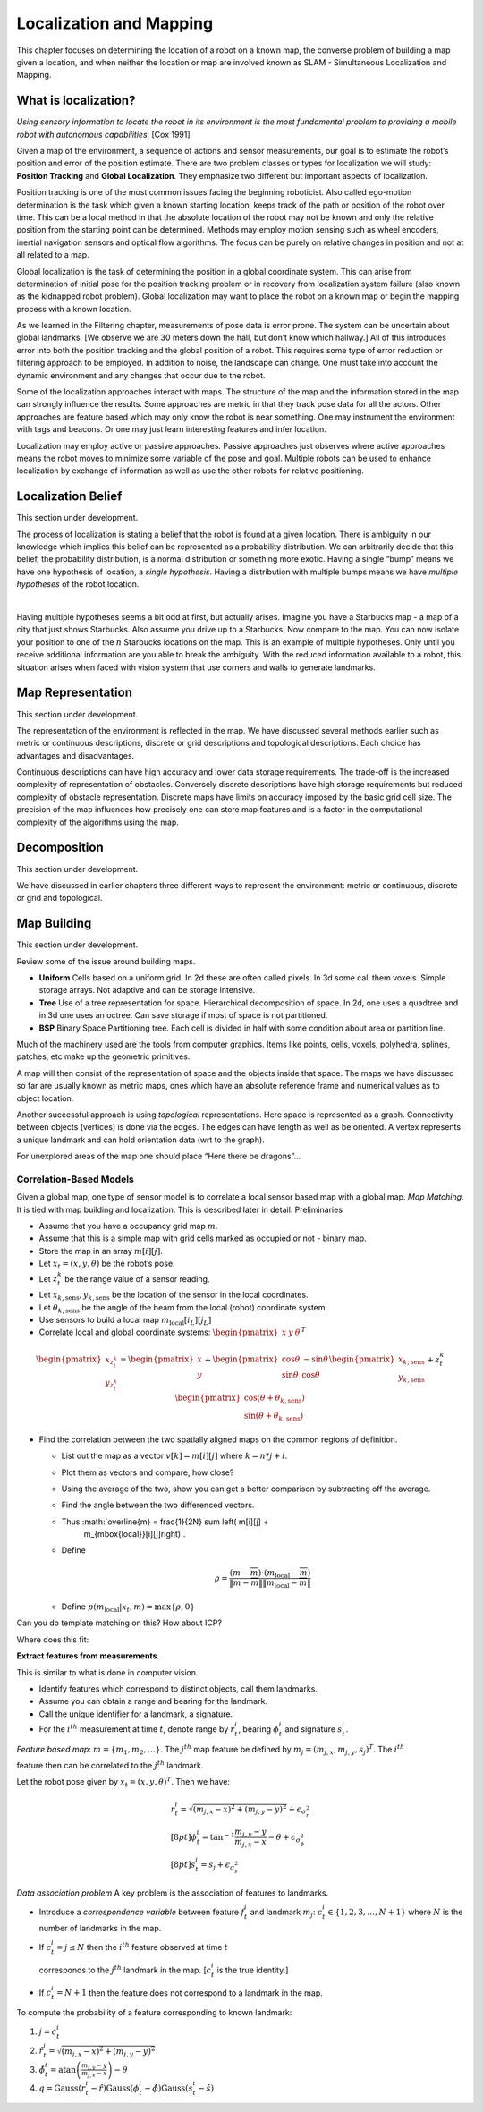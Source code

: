 Localization and Mapping
========================

This chapter focuses on determining the location of a robot on a known
map, the converse problem of building a map given a location, and when
neither the location or map are involved known as SLAM - Simultaneous
Localization and Mapping.

What is localization?
---------------------

*Using sensory information to locate the robot in its environment is the
most fundamental problem to providing a mobile robot with autonomous
capabilities.* [Cox 1991]

Given a map of the environment, a sequence of actions and sensor
measurements, our goal is to estimate the robot’s position and error of
the position estimate. There are two problem classes or types for
localization we will study: **Position Tracking** and **Global
Localization**. They emphasize two different but important aspects of
localization.

Position tracking is one of the most common issues facing the beginning
roboticist. Also called ego-motion determination is the task which given
a known starting location, keeps track of the path or position of the
robot over time. This can be a local method in that the absolute
location of the robot may not be known and only the relative position
from the starting point can be determined. Methods may employ motion
sensing such as wheel encoders, inertial navigation sensors and optical
flow algorithms. The focus can be purely on relative changes in position
and not at all related to a map.

Global localization is the task of determining the position in a global
coordinate system. This can arise from determination of initial pose for
the position tracking problem or in recovery from localization system
failure (also known as the kidnapped robot problem). Global localization
may want to place the robot on a known map or begin the mapping process
with a known location.

As we learned in the Filtering chapter, measurements of pose data is
error prone. The system can be uncertain about global landmarks. [We
observe we are 30 meters down the hall, but don’t know which hallway.]
All of this introduces error into both the position tracking and the
global position of a robot. This requires some type of error reduction
or filtering approach to be employed. In addition to noise, the
landscape can change. One must take into account the dynamic environment
and any changes that occur due to the robot.

Some of the localization approaches interact with maps. The structure of
the map and the information stored in the map can strongly influence the
results. Some approaches are metric in that they track pose data for all
the actors. Other approaches are feature based which may only know the
robot is near something. One may instrument the environment with tags
and beacons. Or one may just learn interesting features and infer
location.

Localization may employ active or passive approaches. Passive approaches
just observes where active approaches means the robot moves to minimize
some variable of the pose and goal. Multiple robots can be used to
enhance localization by exchange of information as well as use the other
robots for relative positioning.

Localization Belief
-------------------

This section under development.

The process of localization is stating a belief that the robot is found
at a given location. There is ambiguity in our knowledge which implies
this belief can be represented as a probability distribution. We can
arbitrarily decide that this belief, the probability distribution, is a
normal distribution or something more exotic. Having a single “bump”
means we have one hypothesis of location, a *single hypothesis*. Having
a distribution with multiple bumps means we have *multiple hypotheses*
of the robot location.

|Single and Multiple Hypotheses.|   |Single and Multiple Hypotheses.|

Having multiple hypotheses seems a bit odd at first, but actually
arises. Imagine you have a Starbucks map - a map of a city that just
shows Starbucks. Also assume you drive up to a Starbucks. Now compare to
the map. You can now isolate your position to one of the :math:`n`
Starbucks locations on the map. This is an example of multiple
hypotheses. Only until you receive additional information are you able
to break the ambiguity. With the reduced information available to a
robot, this situation arises when faced with vision system that use
corners and walls to generate landmarks.

Map Representation
------------------

This section under development.

The representation of the environment is reflected in the map. We have
discussed several methods earlier such as metric or continuous
descriptions, discrete or grid descriptions and topological
descriptions. Each choice has advantages and disadvantages.

Continuous descriptions can have high accuracy and lower data storage
requirements. The trade-off is the increased complexity of
representation of obstacles. Conversely discrete descriptions have high
storage requirements but reduced complexity of obstacle representation.
Discrete maps have limits on accuracy imposed by the basic grid cell
size. The precision of the map influences how precisely one can store
map features and is a factor in the computational complexity of the
algorithms using the map.

Decomposition
-------------

This section under development.

We have discussed in earlier chapters three different ways to represent
the environment: metric or continuous, discrete or grid and topological.

Map Building
------------

This section under development.

Review some of the issue around building maps.

-  **Uniform** Cells based on a uniform grid. In 2d these are often
   called pixels. In 3d some call them voxels. Simple storage arrays.
   Not adaptive and can be storage intensive.

-  **Tree** Use of a tree representation for space. Hierarchical
   decomposition of space. In 2d, one uses a quadtree and in 3d one uses
   an octree. Can save storage if most of space is not partitioned.

-  **BSP** Binary Space Partitioning tree. Each cell is divided in half
   with some condition about area or partition line.

Much of the machinery used are the tools from computer graphics. Items
like points, cells, voxels, polyhedra, splines, patches, etc make up the
geometric primitives.

A map will then consist of the representation of space and the objects
inside that space. The maps we have discussed so far are usually known
as metric maps, ones which have an absolute reference frame and
numerical values as to object location.

Another successful approach is using *topological* representations. Here
space is represented as a graph. Connectivity between objects (vertices)
is done via the edges. The edges can have length as well as be oriented.
A vertex represents a unique landmark and can hold orientation data (wrt
to the graph).

For unexplored areas of the map one should place “Here there be
dragons”...

Correlation-Based Models
~~~~~~~~~~~~~~~~~~~~~~~~

Given a global map, one type of sensor model is to correlate a local
sensor based map with a global map. *Map Matching*. It is tied with map
building and localization. This is described later in detail.
Preliminaries

-  Assume that you have a occupancy grid map :math:`m`.

-  Assume that this is a simple map with grid cells marked as occupied
   or not - binary map.

-  Store the map in an array :math:`m[i][j]`.

-  Let :math:`x_t = (x,y,\theta)` be the robot’s pose.

-  Let :math:`z_t^k` be the range value of a sensor reading.

-  Let :math:`x_{k,\mbox{sens}}, y_{k,\mbox{sens}}` be the location of
   the sensor in the local coordinates.

-  Let :math:`\theta_{k,\mbox{sens}}` be the angle of the beam from the
   local (robot) coordinate system.

-  Use sensors to build a local map :math:`m_{\mbox{local}}[i_L][j_L]`

-  Correlate local and global coordinate systems:
   :math:`\begin{pmatrix}x & y & \theta\end{pmatrix}^T`

.. figure:: sensor/coords.png
   :alt: Coordinate transforms to relate observed obstacle to global
   map.

   Coordinate transforms to relate observed obstacle to global map.

.. math::

   \begin{pmatrix} x_{z_t^k}\\y_{z_t^k} \end{pmatrix} =
     \begin{pmatrix}x \\ y \end{pmatrix} + \begin{pmatrix} \cos\theta &
       -\sin\theta \\ \sin\theta & \cos\theta\end{pmatrix}
        \begin{pmatrix}x_{k,\mbox{sens}}\\y_{k,\mbox{sens}}\end{pmatrix}
        + z_t^k \begin{pmatrix}\cos (\theta + \theta_{k,\mbox{sens}}) \\
        \sin (\theta + \theta_{k,\mbox{sens}})\end{pmatrix}

-  Find the correlation between the two spatially aligned maps on the
   common regions of definition.

   -  List out the map as a vector :math:`v[k] = m[i][j]` where
      :math:`k=n*j+i`.

   -  Plot them as vectors and compare, how close?

   -  Using the average of the two, show you can get a better comparison
      by subtracting off the average.

   -  Find the angle between the two differenced vectors.

   -  Thus :math:`\overline{m} = \frac{1}{2N} \sum \left( m[i][j] +
        m_{\mbox{local}}[i][j]\right)`.

   -  Define

      .. math:: \rho = \frac{(m - \overline{m})\cdot (m_{\mbox{local}} -\overline{m})}{\|m - \overline{m}\| \| m_{\mbox{local}} -\overline{m}\|}

   -  Define :math:`p(m_{\mbox{local}}|x_t,m) = \max \{\rho , 0\}`

Can you do template matching on this? How about ICP?

.. raw:: latex

   \centering

|image|

.. raw:: latex

   \centering

Where does this fit: |image|

**Extract features from measurements.**

This is similar to what is done in computer vision.

-  Identify features which correspond to distinct objects, call them
   landmarks.

-  Assume you can obtain a range and bearing for the landmark.

-  Call the unique identifier for a landmark, a signature.

-  For the :math:`i^{th}` measurement at time :math:`t`, denote range by
   :math:`r^i_t`, bearing :math:`\phi^i_t` and signature :math:`s^i_t`.

*Feature based map*: :math:`m = \{ m_1, m_2, \dots \}`. The
:math:`j^{th}` map feature be defined by
:math:`m_j = (m_{j,x}, m_{j,y}, s_j)^T`. The :math:`i^{th}`

feature then can be correlated to the :math:`j^{th}` landmark.

Let the robot pose given by :math:`x_t = (x, y, \theta)^T`. Then we
have:

.. math::

   \begin{array}{l} r^i_t = \sqrt{(m_{j,x}-x)^2+(m_{j,y}-y)^2} +
   \epsilon_{\sigma_r^2}\\[8pt] \displaystyle \phi^i_t =
   \tan^{-1}\frac{m_{j,y}-y}{m_{j,x}-x}-\theta +
   \epsilon_{\sigma_{\phi}^2}\\[8pt] s^i_t = s_j + \epsilon_{\sigma_s^2}
   \end{array}

*Data association problem* A key problem is the association of features
to landmarks.

-  Introduce a *correspondence variable* between feature :math:`f_t^i`
   and landmark :math:`m_j`: :math:`c^i_t \in \{ 1, 2, 3,
   \dots , N+1\}` where :math:`N` is the number of landmarks in the map.

-  If :math:`c^i_t = j \leq N` then the :math:`i^{th}` feature observed
   at time :math:`t`

   corresponds to the :math:`j^{th}` landmark in the map. [:math:`c^i_t`
   is the true identity.]

-  If :math:`c^i_t = N+1` then the feature does not correspond to a
   landmark in the map.

To compute the probability of a feature corresponding to known landmark:

#. :math:`j=c^i_t`

#. :math:`\hat{r}^i_t = \sqrt{(m_{j,x}-x)^2+(m_{j,y}-y)^2}`

#. :math:`\hat{\phi}^i_t =\displaystyle\mbox{atan}\left(\frac{m_{j,y}-y}{m_{j,x}-x}\right) - \theta`

#. :math:`q = \mbox{Gauss}(r^i_t-\hat{r})\mbox{Gauss}(\phi^i_t-\hat{\phi}) \mbox{Gauss}(s^i_t-\hat{s})`

.. |Single and Multiple Hypotheses.| image:: localization/singlehypothesis
.. |Single and Multiple Hypotheses.| image:: localization/multihypothesis
.. |image| image:: roadmap/map5.png
.. |image| image:: roadmap/map5_cut.png

